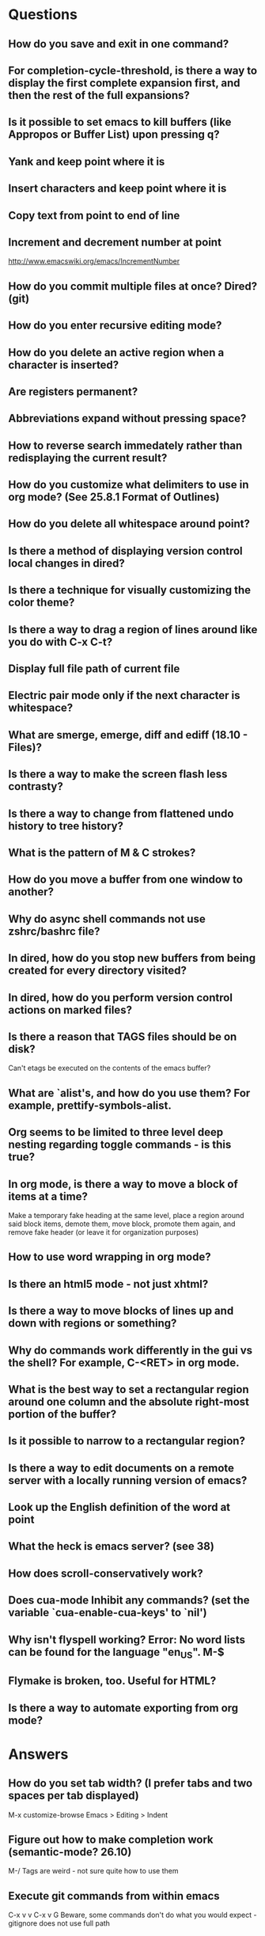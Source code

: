 * Questions

** How do you save and exit in one command?

** For completion-cycle-threshold, is there a way to display the first complete expansion first, and then the rest of the full expansions?

** Is it possible to set emacs to kill buffers (like *Appropos* or *Buffer List*) upon pressing q?

** Yank and keep point where it is

** Insert characters and keep point where it is

** Copy text from point to end of line

** Increment and decrement number at point
   http://www.emacswiki.org/emacs/IncrementNumber

** How do you commit multiple files at once? Dired? (git)

** How do you enter recursive editing mode?

** How do you delete an active region when a character is inserted?

** Are registers permanent?

** Abbreviations expand without pressing space?

** How to reverse search immedately rather than redisplaying the current result?

** How do you customize what delimiters to use in org mode? (See 25.8.1 Format of Outlines)

** How do you delete all whitespace around point?

** Is there a method of displaying version control local changes in dired?

** Is there a technique for visually customizing the color theme?

** Is there a way to drag a region of lines around like you do with C-x C-t?

** Display full file path of current file

** Electric pair mode only if the next character is whitespace?

** What are smerge, emerge, diff and ediff (18.10 - Files)?

** Is there a way to make the screen flash less contrasty?

** Is there a way to change from flattened undo history to tree history?

** What is the pattern of M & C strokes?

** How do you move a buffer from one window to another?

** Why do async shell commands not use zshrc/bashrc file?

** In dired, how do you stop new buffers from being created for every directory visited?

** In dired, how do you perform version control actions on marked files?

** Is there a reason that TAGS files should be on disk?
	 Can't etags be executed on the contents of the emacs buffer?

** What are `alist's, and how do you use them? For example, prettify-symbols-alist.

** Org seems to be limited to three level deep nesting regarding toggle commands - is this true?

** In org mode, is there a way to move a block of items at a time?
	 Make a temporary fake heading at the same level, place a region around said block items, demote them, move block, promote them again, and remove fake header (or leave it for organization purposes)

** How to use word wrapping in org mode?

** Is there an html5 mode - not just xhtml?

** Is there a way to move blocks of lines up and down with regions or something?

** Why do commands work differently in the gui vs the shell? For example, C-<RET> in org mode.

** What is the best way to set a rectangular region around one column and the absolute right-most portion of the buffer?

** Is it possible to narrow to a rectangular region?

** Is there a way to edit documents on a remote server with a locally running version of emacs?

** Look up the English definition of the word at point

** What the heck is emacs server? (see 38)

** How does scroll-conservatively work?

** Does cua-mode Inhibit any commands? (set the variable `cua-enable-cua-keys' to `nil')

** Why isn't flyspell working? Error: No word lists can be found for the language "en_US". M-$

** Flymake is broken, too. Useful for HTML?

** Is there a way to automate exporting from org mode?


* Answers

** How do you set tab width? (I prefer tabs and two spaces per tab displayed)
	 M-x customize-browse
	 Emacs > Editing > Indent

** Figure out how to make completion work (semantic-mode? 26.10)
	 M-/
	 Tags are weird - not sure quite how to use them

** Execute git commands from within emacs
	 C-x v v
	 C-x v G
	 Beware, some commands don't do what you would expect - gitignore does not use full path

** What does it mean to bury a buffer?
	 It's like switching tabs. Buried buffers can be found with C-x C-b.

** In dired, how do you prevent ls from displaying . & ..?
	 (setq-default dired-listing-switches "-Alh")

** In dired, how do you open a file and bury it immediately? (Good for opening multiple files at once.)
	 Mark multiple files and open all of them at once

** Comment Region (M-x comment-region) sucks - it does not use block comments - is there a way to do this?
	 Just use M-; - it comments each line, but that's not so bad

** Change the gui theme
   There is a solarized theme on github, but it looks like a lot of work

** How to prevent emacs from adding newlines at the end of files?
   It doesn't, other than the .emacs files when appending lines

** Jump point up to the first ocurrance of _ character

   C-s CHAR then navigation or deletion command

** Stop emacs from making #filename# files

   (setq make-backup-files nil)
   (setq auto-save-default nil)

** Highlight/jump to paired delimiter
   C-M-n
   C-M-p

** View the current value of a variable
   C-h v <VARIABLE>

** Set up default character encoding and newlines
   C-h C
   The default system encoding is used by default for new files - it does what you would want

** See if the tab issue can be fixed by defining tab width in Terminator
   Tabs are displayed as a certain width by using literal spaces in the terminal. The number of which can be changed by visiting `M-x describe-variable tab-width' and clicking Customize - changes go into the .emacs config file.

** Repeat the same text input/deletion (like . in vim)
	 Yes! http://www.emacswiki.org/emacs/dot-mode.el

